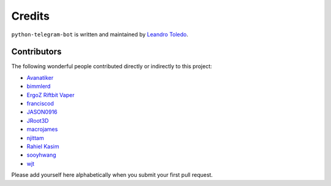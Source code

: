 Credits
=======

``python-telegram-bot`` is written and maintained by `Leandro Toledo <https://github.com/leandrotoledo>`_.

Contributors
------------

The following wonderful people contributed directly or indirectly to this project:

- `Avanatiker <https://github.com/Avanatiker>`_
- `bimmlerd <https://github.com/bimmlerd>`_
- `ErgoZ Riftbit Vaper <https://github.com/ergoz>`_
- `franciscod <https://github.com/franciscod>`_
- `JASON0916 <https://github.com/JASON0916>`_
- `JRoot3D <https://github.com/JRoot3D>`_
- `macrojames <https://github.com/macrojames>`_
- `njittam <https://github.com/njittam>`_
- `Rahiel Kasim <https://github.com/rahiel>`_
- `sooyhwang <https://github.com/sooyhwang>`_
- `wjt <https://github.com/wjt>`_

Please add yourself here alphabetically when you submit your first pull request.
